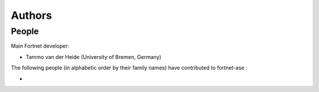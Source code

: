 *******
Authors
*******


People
======

Main Fortnet developer:

* Tammo van der Heide (University of Bremen, Germany)

The following people (in alphabetic order by their family names) have
contributed to fortnet-ase :

*
